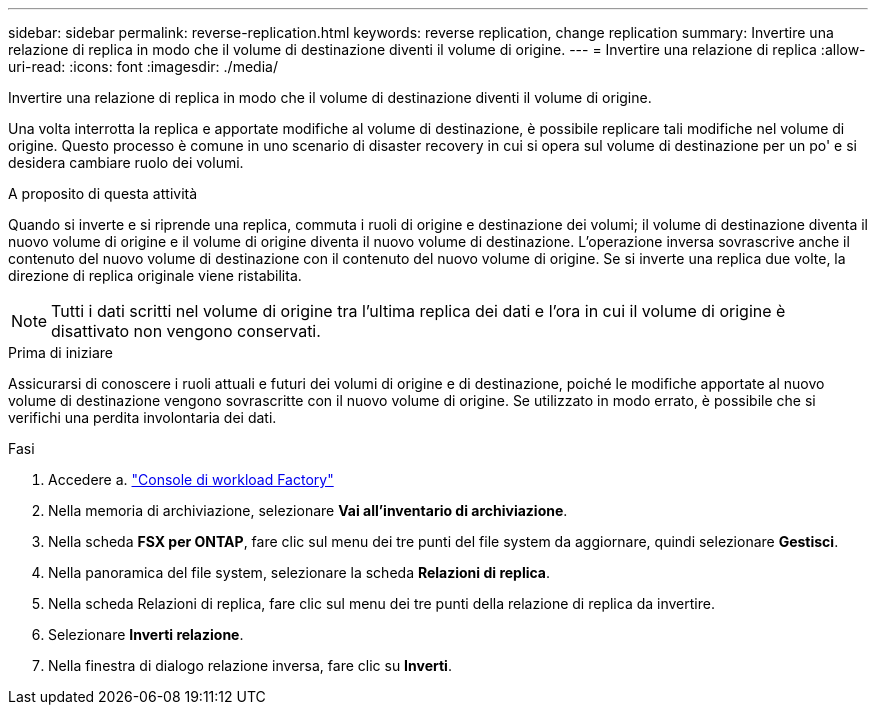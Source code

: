 ---
sidebar: sidebar 
permalink: reverse-replication.html 
keywords: reverse replication, change replication 
summary: Invertire una relazione di replica in modo che il volume di destinazione diventi il volume di origine. 
---
= Invertire una relazione di replica
:allow-uri-read: 
:icons: font
:imagesdir: ./media/


[role="lead"]
Invertire una relazione di replica in modo che il volume di destinazione diventi il volume di origine.

Una volta interrotta la replica e apportate modifiche al volume di destinazione, è possibile replicare tali modifiche nel volume di origine. Questo processo è comune in uno scenario di disaster recovery in cui si opera sul volume di destinazione per un po' e si desidera cambiare ruolo dei volumi.

.A proposito di questa attività
Quando si inverte e si riprende una replica, commuta i ruoli di origine e destinazione dei volumi; il volume di destinazione diventa il nuovo volume di origine e il volume di origine diventa il nuovo volume di destinazione. L'operazione inversa sovrascrive anche il contenuto del nuovo volume di destinazione con il contenuto del nuovo volume di origine. Se si inverte una replica due volte, la direzione di replica originale viene ristabilita.


NOTE: Tutti i dati scritti nel volume di origine tra l'ultima replica dei dati e l'ora in cui il volume di origine è disattivato non vengono conservati.

.Prima di iniziare
Assicurarsi di conoscere i ruoli attuali e futuri dei volumi di origine e di destinazione, poiché le modifiche apportate al nuovo volume di destinazione vengono sovrascritte con il nuovo volume di origine. Se utilizzato in modo errato, è possibile che si verifichi una perdita involontaria dei dati.

.Fasi
. Accedere a. link:https://console.workloads.netapp.com/["Console di workload Factory"^]
. Nella memoria di archiviazione, selezionare *Vai all'inventario di archiviazione*.
. Nella scheda *FSX per ONTAP*, fare clic sul menu dei tre punti del file system da aggiornare, quindi selezionare *Gestisci*.
. Nella panoramica del file system, selezionare la scheda *Relazioni di replica*.
. Nella scheda Relazioni di replica, fare clic sul menu dei tre punti della relazione di replica da invertire.
. Selezionare *Inverti relazione*.
. Nella finestra di dialogo relazione inversa, fare clic su *Inverti*.

